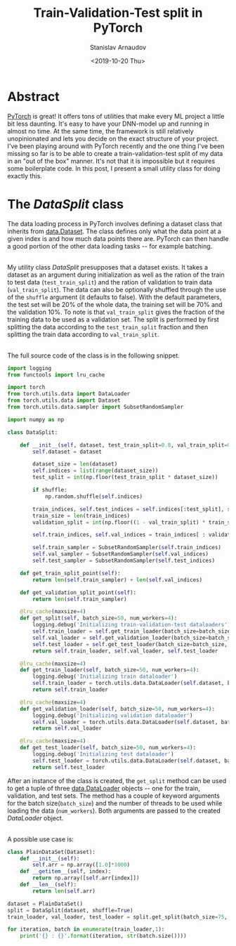 #+OPTIONS: ':t *:t -:t ::t <:t H:3 \n:nil ^:t arch:headline author:t
#+OPTIONS: broken-links:nil c:nil creator:nil d:(not "LOGBOOK")
#+OPTIONS: date:t e:t email:nil f:t inline:t num:t p:nil pri:nil
#+OPTIONS: prop:nil stat:t tags:t tasks:t tex:t timestamp:t title:t
#+OPTIONS: toc:t todo:t |:t

#+TITLE: Train-Validation-Test split in PyTorch
#+OPTIONS: ':nil -:nil ^:{} num:nil toc:nil
#+AUTHOR: Stanislav Arnaudov
#+DATE: <2019-10-20 Thu>
#+EMAIL: stanislav_ts@abv.bg
#+CREATOR: Emacs 26.1 (Org mode 9.2.1 + ox-hugo)
#+HUGO_FRONT_MATTER_FORMAT: toml
#+HUGO_LEVEL_OFFSET: 1
#+HUGO_PRESERVE_FILLING:
#+HUGO_SECTION: posts
#+HUGO_BASE_DIR: ~/code/blog-hugo-files/
#+HUGO_PREFER_HYPHEN_IN_TAGS: t 
#+HUGO_ALLOW_SPACES_IN_TAGS: nil
#+HUGO_AUTO_SET_LASTMOD: t
#+HUGO_DATE_FORMAT: %Y-%m-%dT%T%z
#+DESCRIPTION: A short utility class for loading data into pytorch project
#+HUGO_DRAFT: false
#+KEYWORDS: machine-learning pytorch python data-loading
#+HUGO_TAGS: machine-learning python
#+HUGO_CATEGORIES: machine-learning
#+HUGO_WEIGHT: 100


* Abstract
[[https://pytorch.org/][PyTorch]] is great! It offers tons of utilities that make every ML project a little bit less daunting. It's easy to have your DNN-model up and running in almost no time. At the same time, the framework is still relatively unopinionated and lets you decide on the exact structure of your project. I've been playing around with PyTorch recently and the one thing I've been missing so far is to be able to create a train-validation-test split of my data in an "out of the box" manner. It's not that it is impossible but it requires some boilerplate code. In this post, I present a small utility class for doing exactly this.


* The /DataSplit/ class

The data loading process in PyTorch involves defining a dataset class that inherits from [[https://pytorch.org/docs/stable/data.html#torch.utils.data.Dataset][data.Dataset]]. The class defines only what the data point at a given index is and how much data points there are. PyTorch can then handle a good portion of the other data loading tasks -- for example batching.

\\

My utility class /DataSplit/ presupposes that a dataset exists. It takes a dataset as an argument during initialization as well as the ration of the train to test data (~test_train_split~) and the ration of validation to train data (~val_train_split~). The data can also be optionally shuffled through the use of the ~shuffle~ argument (it defaults to false). With the default parameters, the test set will be 20% of the whole data, the training set will be 70% and the validation 10%. To note is that ~val_train_split~ gives the fraction of the training data to be used as a validation set. The split is performed by first splitting the data according to the ~test_train_split~ fraction and then splitting the train data according to ~val_train_split~.

\\

The full source code of the class is in the following snippet.

#+BEGIN_SRC python
import logging
from functools import lru_cache

import torch
from torch.utils.data import DataLoader
from torch.utils.data import Dataset
from torch.utils.data.sampler import SubsetRandomSampler

import numpy as np

class DataSplit:

    def __init__(self, dataset, test_train_split=0.8, val_train_split=0.1, shuffle=False):
        self.dataset = dataset

        dataset_size = len(dataset)
        self.indices = list(range(dataset_size))
        test_split = int(np.floor(test_train_split * dataset_size))

        if shuffle:
            np.random.shuffle(self.indices)
            
        train_indices, self.test_indices = self.indices[:test_split], self.indices[test_split:]
        train_size = len(train_indices)
        validation_split = int(np.floor((1 - val_train_split) * train_size))

        self.train_indices, self.val_indices = train_indices[ : validation_split], train_indices[validation_split:]

        self.train_sampler = SubsetRandomSampler(self.train_indices)
        self.val_sampler = SubsetRandomSampler(self.val_indices)
        self.test_sampler = SubsetRandomSampler(self.test_indices)

    def get_train_split_point(self):
        return len(self.train_sampler) + len(self.val_indices)

    def get_validation_split_point(self):
        return len(self.train_sampler)
        
    @lru_cache(maxsize=4)
    def get_split(self, batch_size=50, num_workers=4):
        logging.debug('Initializing train-validation-test dataloaders')
        self.train_loader = self.get_train_loader(batch_size=batch_size, num_workers=num_workers)
        self.val_loader = self.get_validation_loader(batch_size=batch_size, num_workers=num_workers)
        self.test_loader = self.get_test_loader(batch_size=batch_size, num_workers=num_workers)
        return self.train_loader, self.val_loader, self.test_loader

    @lru_cache(maxsize=4)
    def get_train_loader(self, batch_size=50, num_workers=4):
        logging.debug('Initializing train dataloader')
        self.train_loader = torch.utils.data.DataLoader(self.dataset, batch_size=batch_size, sampler=self.train_sampler, shuffle=False, num_workers=num_workers)
        return self.train_loader

    @lru_cache(maxsize=4)
    def get_validation_loader(self, batch_size=50, num_workers=4):
        logging.debug('Initializing validation dataloader')
        self.val_loader = torch.utils.data.DataLoader(self.dataset, batch_size=batch_size, sampler=self.val_sampler, shuffle=False, num_workers=num_workers)
        return self.val_loader

    @lru_cache(maxsize=4)
    def get_test_loader(self, batch_size=50, num_workers=4):
        logging.debug('Initializing test dataloader')
        self.test_loader = torch.utils.data.DataLoader(self.dataset, batch_size=batch_size, sampler=self.test_sampler, shuffle=False, num_workers=num_workers)
        return self.test_loader
#+END_SRC

After an instance of the class is created, the ~get_split~ method can be used to get a tuple of three [[https://pytorch.org/docs/stable/data.html#torch.utils.data.DataLoader][data.DataLoader]] objects -- one for the train, validation, and test sets. The method has a couple of keyword arguments for the batch size(~batch_size~) and the number of threads to be used while loading the data (~num_workers~). Both arguments are passed to the created /DataLoader/ object.

\\

A possible use case is:
#+BEGIN_SRC python
class PlainDataSet(Dataset):
    def __init__(self):
        self.arr = np.array([1.0]*1000)
    def __getitem__(self, index):
        return np.array([self.arr[index]])        
    def __len__(self):
        return len(self.arr)

dataset = PlainDataSet()
split = DataSplit(dataset, shuffle=True)
train_loader, val_loader, test_loader = split.get_split(batch_size=75, num_workers=8)

for iteration, batch in enumerate(train_loader,1):
    print('{} : {}'.format(iteration, str(batch.size())))
#+END_SRC

